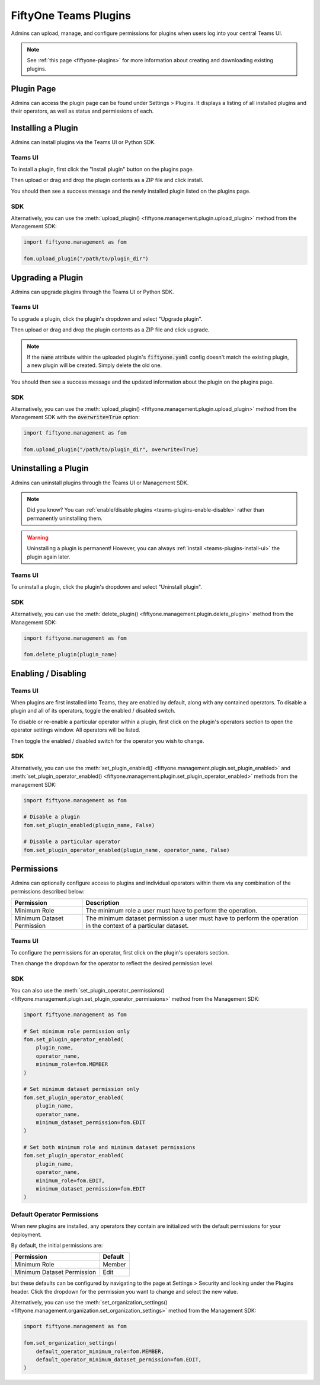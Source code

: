 .. _teams-plugins:

FiftyOne Teams Plugins
======================

.. default-role:: code

Admins can upload, manage, and configure permissions for plugins when users
log into your central Teams UI.

.. note::

    See :ref:`this page <fiftyone-plugins>` for more information about creating
    and downloading existing plugins.

Plugin Page
___________

Admins can access the plugin page can be found under Settings > Plugins.
It displays a listing of all installed plugins and their operators, as well as
status and permissions of each.

.. image:: /images/teams/plugins_page.png
   :alt: teams-plugins-page
   :align: center

.. _teams-plugins-install:

Installing a Plugin
___________________

Admins can install plugins via the Teams UI or Python SDK.

Teams UI
--------

To install a plugin, first click the "Install plugin" button on the plugins
page.

.. image:: /images/teams/plugins_install_btn.png
   :alt: teams-plugins-page-install-button
   :align: center

Then upload or drag and drop the plugin contents as a ZIP file and click
install.

.. image:: /images/teams/plugins_install.png
   :alt: teams-plugins-page-install-page
   :align: center

You should then see a success message and the newly installed plugin listed on
the plugins page.

.. image:: /images/teams/plugins_install_success.png
   :alt: teams-plugins-page-install-success-page
   :align: center

SDK
---

Alternatively, you can use the
:meth:`upload_plugin() <fiftyone.management.plugin.upload_plugin>` method from
the Management SDK:

.. code-block:: python

    import fiftyone.management as fom

    fom.upload_plugin("/path/to/plugin_dir")

.. _teams-plugins-upgrade:

Upgrading a Plugin
__________________

Admins can upgrade plugins through the Teams UI or Python SDK.

Teams UI
--------

To upgrade a plugin, click the plugin's dropdown and select "Upgrade plugin".

.. image:: /images/teams/plugins_upgrade_btn.png
   :alt: teams-plugins-page-upgrade-btn
   :align: center

Then upload or drag and drop the plugin contents as a ZIP file and click
upgrade.

.. image:: /images/teams/plugins_upgrade_page.png
   :alt: teams-plugins-page-upgrade-page
   :align: center

.. note::

    If the `name` attribute within the uploaded plugin's `fiftyone.yaml` config
    doesn't match the existing plugin, a new plugin will be created. Simply
    delete the old one.

You should then see a success message and the updated information about the
plugin on the plugins page.

.. image:: /images/teams/plugins_upgrade_success_page.png
   :alt: teams-plugins-page-upgrade-success-page
   :align: center

SDK
---

Alternatively, you can use the
:meth:`upload_plugin() <fiftyone.management.plugin.upload_plugin>` method from
the Management SDK with the `overwrite=True` option:

.. code-block:: python

    import fiftyone.management as fom

    fom.upload_plugin("/path/to/plugin_dir", overwrite=True)

.. _teams-plugins-uninstall:

Uninstalling a Plugin
_____________________

Admins can uninstall plugins through the Teams UI or Management SDK.

.. note::

    Did you know? You can
    :ref:`enable/disable plugins <teams-plugins-enable-disable>` rather than
    permanently uninstalling them.

.. warning::

    Uninstalling a plugin is permanent! However, you can always
    :ref:`install <teams-plugins-install-ui>` the plugin again later.

Teams UI
--------

To uninstall a plugin, click the plugin's dropdown and select
"Uninstall plugin".

.. image:: /images/teams/plugins_uninstall_btn.png
   :alt: teams-plugins-page-uninstall-btn
   :align: center

SDK
---

Alternatively, you can use the
:meth:`delete_plugin() <fiftyone.management.plugin.delete_plugin>` method from
the Management SDK:

.. code-block:: python

    import fiftyone.management as fom

    fom.delete_plugin(plugin_name)

.. _teams-plugins-enable-disable:

Enabling / Disabling
____________________

Teams UI
---------

When plugins are first installed into Teams, they are enabled by default, along
with any contained operators. To disable a plugin and all of its operators,
toggle the enabled / disabled switch.

.. image:: /images/teams/plugins_disable.png
   :alt: teams-plugins-page-disable
   :align: center

To disable or re-enable a particular operator within a plugin, first click on
the plugin's operators section to open the operator settings window. All
operators will be listed.

.. image:: /images/teams/plugins_operators_btn.png
   :alt: teams-plugins-page-operators-btn
   :align: center

Then toggle the enabled / disabled switch for the operator you wish to change.

.. image:: /images/teams/plugins_operators_disable.png
   :alt: teams-plugins-page-operators-disable
   :align: center

SDK
---

Alternatively, you can use the
:meth:`set_plugin_enabled() <fiftyone.management.plugin.set_plugin_enabled>`
and
:meth:`set_plugin_operator_enabled() <fiftyone.management.plugin.set_plugin_operator_enabled>`
methods from the management SDK:

.. code-block:: python

    import fiftyone.management as fom

    # Disable a plugin
    fom.set_plugin_enabled(plugin_name, False)

    # Disable a particular operator
    fom.set_plugin_operator_enabled(plugin_name, operator_name, False)

.. _teams-plugins-permissions:

Permissions
___________

Admins can optionally configure access to plugins and individual operators
within them via any combination of the permissions described below:

.. table::

    +-------------------------------+----------------------------------------------------------------------------+
    | Permission                    | Description                                                                |
    +===============================+============================================================================+
    | Minimum Role                  | The minimum role a user must have to perform the operation.                |
    +-------------------------------+----------------------------------------------------------------------------+
    | Minimum Dataset Permission    | The minimum dataset permission a user must have to perform the operation   |
    |                               | in the context of a particular dataset.                                    |
    +-------------------------------+----------------------------------------------------------------------------+

Teams UI
--------

To configure the permissions for an operator, first click on the plugin's
operators section.

.. image:: /images/teams/plugins_operators_btn.png
   :alt: teams-plugins-page-operators-btn
   :align: center

Then change the dropdown for the operator to reflect the desired permission
level.

.. image:: /images/teams/plugins_operators_perms.png
   :alt: teams-plugins-page-operators-perms
   :align: left
   :width: 49%

.. image:: /images/teams/plugins_operators_perms2.png
   :alt: teams-plugins-page-operators-perms2
   :align: right
   :width: 49%

SDK
---

You can also use the
:meth:`set_plugin_operator_permissions() <fiftyone.management.plugin.set_plugin_operator_permissions>`
method from the Management SDK:

.. code-block:: python

    import fiftyone.management as fom

    # Set minimum role permission only
    fom.set_plugin_operator_enabled(
        plugin_name,
        operator_name,
        minimum_role=fom.MEMBER
    )

    # Set minimum dataset permission only
    fom.set_plugin_operator_enabled(
        plugin_name,
        operator_name,
        minimum_dataset_permission=fom.EDIT
    )

    # Set both minimum role and minimum dataset permissions
    fom.set_plugin_operator_enabled(
        plugin_name,
        operator_name,
        minimum_role=fom.EDIT,
        minimum_dataset_permission=fom.EDIT
    )

Default Operator Permissions
----------------------------

When new plugins are installed, any operators they contain are initialized with
the default permissions for your deployment.

By default, the initial permissions are:

.. table::

    +-------------------------------+---------------+
    | Permission                    | Default       |
    +===============================+===============+
    | Minimum Role                  | Member        |
    +-------------------------------+---------------+
    | Minimum Dataset Permission    | Edit          |
    +-------------------------------+---------------+

but these defaults can be configured by navigating to the page at
Settings > Security and looking under the Plugins header. Click the dropdown
for the permission you want to change and select the new value.

.. image:: /images/teams/plugins_org_settings.png
   :alt: teams-plugins-page-org-settings
   :align: center

Alternatively, you can use the
:meth:`set_organization_settings() <fiftyone.management.organization.set_organization_settings>`
method from the Management SDK:

.. code-block:: python

    import fiftyone.management as fom

    fom.set_organization_settings(
        default_operator_minimum_role=fom.MEMBER,
        default_operator_minimum_dataset_permission=fom.EDIT,
    )
